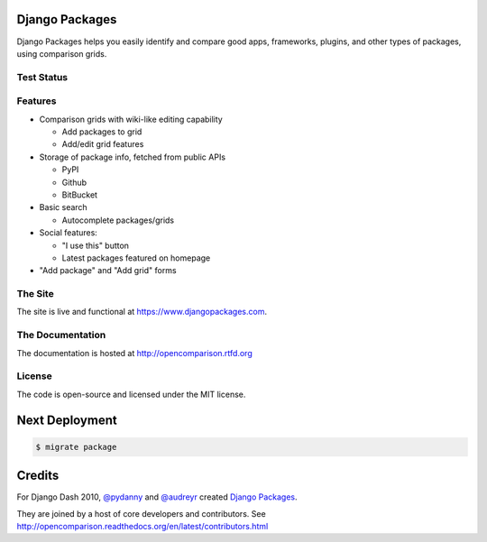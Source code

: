 Django Packages
===============

Django Packages helps you easily identify and compare good apps, frameworks, plugins, and other types of packages, using comparison grids.

Test Status
-----------

.. image:: https://travis-ci.org/pydanny/djangopackages.png?branch=master
        :target: https://secure.travis-ci.org/pydanny/djangopackages

Features
--------

* Comparison grids with wiki-like editing capability

  * Add packages to grid
  * Add/edit grid features

* Storage of package info, fetched from public APIs

  * PyPI
  * Github
  * BitBucket

* Basic search

  * Autocomplete packages/grids

* Social features:

  * "I use this" button
  * Latest packages featured on homepage

* "Add package" and "Add grid" forms

The Site
--------

The site is live and functional at https://www.djangopackages.com.


The Documentation
-----------------

The documentation is hosted at http://opencomparison.rtfd.org

License
-------

The code is open-source and licensed under the MIT license.

Next Deployment
===============

.. code-block:: bash

    $ migrate package

Credits
=======

For Django Dash 2010, `@pydanny`_ and `@audreyr`_ created `Django Packages`_.

They are joined by a host of core developers and contributors.  See http://opencomparison.readthedocs.org/en/latest/contributors.html

.. _`@pydanny`: https://github.com/pydanny/
.. _`@audreyr`: https://github.com/audreyr/
.. _`Django Packages`: https://www.djangopackages.com/
